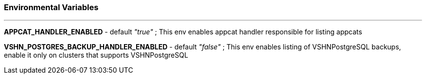 === Environmental Variables

---

*APPCAT_HANDLER_ENABLED* - default _"true"_ ; This env enables appcat handler responsible for listing appcats

*VSHN_POSTGRES_BACKUP_HANDLER_ENABLED* - default _"false"_ ; This env enables listing of VSHNPostgreSQL backups, enable it only on clusters that supports VSHNPostgreSQL

